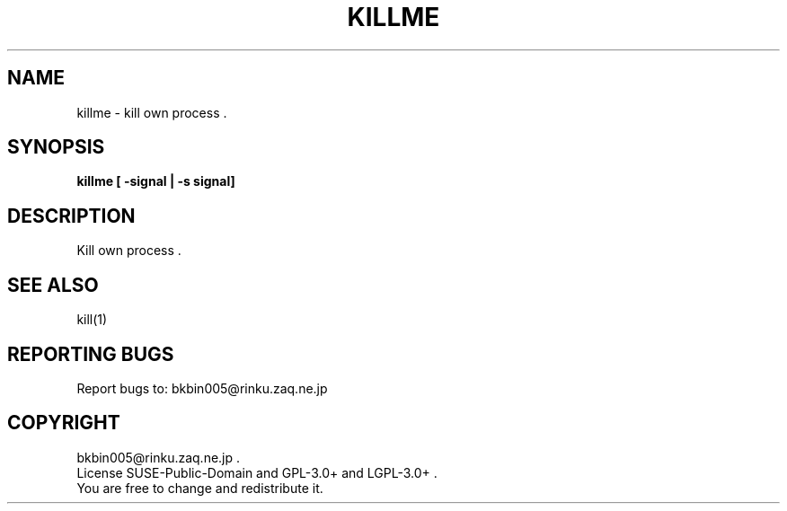 .TH KILLME "1" "Sep. 2013" "killme 0" "User Commands"
.SH NAME
killme \- kill own process .
.SH SYNOPSIS
.B killme [ -signal | -s signal]
.SH DESCRIPTION
Kill own process .

.SH SEE ALSO
kill(1)

.SH "REPORTING BUGS"
Report bugs to: bkbin005@rinku.zaq.ne.jp

.SH COPYRIGHT
bkbin005@rinku.zaq.ne.jp .
.br
License SUSE-Public-Domain and GPL-3.0+ and LGPL-3.0+ .
.br
You are free to change and redistribute it.
